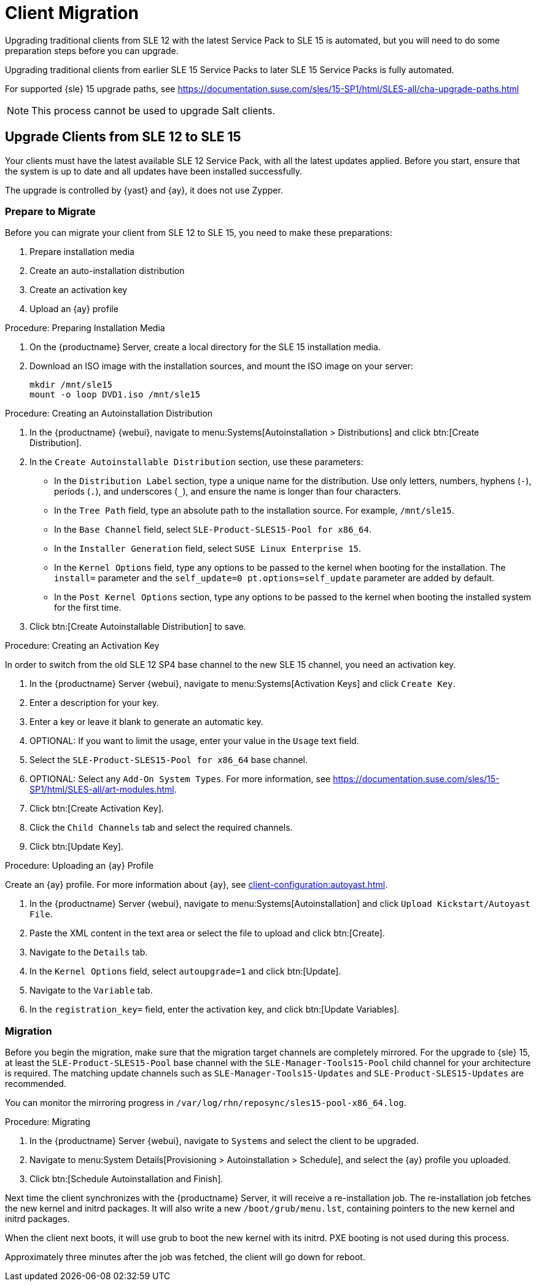 [[client-migration]]
= Client Migration

////
Upgrading traditional clients from earlier SLE{nbsp}12 Service Packs to later SLE{nbsp}12 Service Packs is fully automated.
For example, upgrading from SLE{nbsp}12{nbsp}SP1 to SLE{nbsp}12{nbsp}SP4.
This also applies for other supported products based on SLE{nbsp}12.

////

Upgrading traditional clients from SLE{nbsp}12 with the latest Service Pack to SLE{nbsp}15 is automated, but you will need to do some preparation steps before you can upgrade.

Upgrading traditional clients from earlier SLE{nbsp}15 Service Packs to later SLE{nbsp}15 Service Packs is fully automated.

For supported {sle}{nbsp}15 upgrade paths, see https://documentation.suse.com/sles/15-SP1/html/SLES-all/cha-upgrade-paths.html

[NOTE]
====
This process cannot be used to upgrade Salt clients.
====

// Do we have Salt instructions somewhere? LKB 2019-08-22



== Upgrade Clients from SLE{nbsp}12 to SLE{nbsp}15

Your clients must have the latest available SLE{nbsp}12 Service Pack, with all the latest updates applied.
Before you start, ensure that the system is up to date and all updates have been installed successfully.

The upgrade is controlled by {yast} and {ay}, it does not use Zypper.


=== Prepare to Migrate

Before you can migrate your client from SLE{nbsp}12 to SLE{nbsp}15, you need to make these preparations:

. Prepare installation media
. Create an auto-installation distribution
. Create an activation key
. Upload an {ay} profile


.Procedure: Preparing Installation Media
. On the {productname} Server, create a local directory for the SLE{nbsp}15 installation media.
. Download an ISO image with the installation sources, and mount the ISO image on your server:
+
----
mkdir /mnt/sle15
mount -o loop DVD1.iso /mnt/sle15
----

.Procedure: Creating an Autoinstallation Distribution

. In the {productname} {webui}, navigate to menu:Systems[Autoinstallation > Distributions] and click btn:[Create Distribution].
. In the [guimenu]``Create Autoinstallable Distribution`` section, use these parameters:
* In the [guimenu]``Distribution Label`` section, type a unique name for the distribution.
Use only letters, numbers, hyphens (``-``), periods  (``.``), and underscores (``_``), and ensure the name is longer than four characters.
* In the [guimenu]``Tree Path`` field, type an absolute path to the installation source.
For example, [path]``/mnt/sle15``.
* In the [guimenu]``Base Channel`` field, select [systemitem]``SLE-Product-SLES15-Pool for x86_64``.
* In the [guimenu]``Installer Generation`` field, select [systemitem]``SUSE Linux Enterprise 15``.
* In the [guimenu]``Kernel Options`` field, type any options to be passed to the kernel when booting for the installation.
The [option]``install=`` parameter and the [option]``self_update=0 pt.options=self_update`` parameter are added by default.
* In the [guimenu]``Post Kernel Options`` section, type any options to  be passed to the kernel when booting the installed system for the first time.
. Click btn:[Create Autoinstallable Distribution] to save.


.Procedure: Creating an Activation Key

In order to switch from the old SLE{nbsp}12{nbsp}SP4 base channel to the new SLE{nbsp}15 channel, you need an activation key.

. In the {productname} Server {webui}, navigate to menu:Systems[Activation Keys] and click [guimenu]``Create Key``.
. Enter a description for your key.
. Enter a key or leave it blank to generate an automatic key.
. OPTIONAL: If you want to limit the usage, enter your value in the [guimenu]``Usage`` text field.
. Select the [systemitem]``SLE-Product-SLES15-Pool for x86_64`` base channel.
. OPTIONAL: Select any [guimenu]``Add-On System Types``.
For more information, see https://documentation.suse.com/sles/15-SP1/html/SLES-all/art-modules.html.
. Click btn:[Create Activation Key].
. Click the [guimenu]``Child Channels`` tab and select the required channels.
. Click btn:[Update Key].


.Procedure: Uploading an {ay} Profile

Create an {ay} profile.
For more information about {ay}, see xref:client-configuration:autoyast.adoc[].

. In the {productname} Server {webui}, navigate to menu:Systems[Autoinstallation] and click [guimenu]``Upload Kickstart/Autoyast File``.
. Paste the XML content in the text area or select the file to upload and click btn:[Create].
. Navigate to the [guimenu]``Details`` tab.
. In the [guimenu]``Kernel Options`` field, select [systemitem]``autoupgrade=1`` and click btn:[Update].
. Navigate to the [guimenu]``Variable`` tab.
. In the [guimenu]``registration_key=`` field, enter the activation key, and click btn:[Update Variables].



=== Migration

Before you begin the migration, make sure that the migration target channels are completely mirrored.
For the upgrade to {sle} 15, at least the [systemitem]``SLE-Product-SLES15-Pool`` base channel with the [systemitem]``SLE-Manager-Tools15-Pool`` child channel for your architecture is required.
The matching update channels such as [systemitem]``SLE-Manager-Tools15-Updates`` and [systemitem]``SLE-Product-SLES15-Updates`` are recommended.

// TODO: Check this:
You can monitor the mirroring progress in [path]``/var/log/rhn/reposync/sles15-pool-x86_64.log``.



.Procedure: Migrating
. In the {productname} Server {webui}, navigate to [guimenu]``Systems`` and select the client to be upgraded.
. Navigate to menu:System Details[Provisioning > Autoinstallation > Schedule], and select the {ay} profile you uploaded.
. Click btn:[Schedule Autoinstallation and Finish].

Next time the client synchronizes with the {productname} Server, it will receive a re-installation job.
The re-installation job fetches the new kernel and initrd packages.
It will also write a new [path]``/boot/grub/menu.lst``, containing pointers to the new kernel and initrd packages.

When the client next boots, it will use grub to boot the new kernel with its initrd.
PXE booting is not used during this process.

Approximately three minutes after the job was fetched, the client will go down for reboot.


////

== Upgrade Clients within SLE{nbsp}12


Traditional clients on earlier SLE{nbsp}12 Service Packs can be upgraded to later SLE{nbsp}12 Service Packs in the {productname} {webui}.

For example, upgrading from SLE{nbsp}12{nbsp}SP1 to SLE{nbsp}12{nbsp}SP4.

Before you begin the migration, make sure that the migration target channels are completely mirrored.
For the upgrade to {sle}{nbsp}12 SP4, at least the [systemitem]``SLES12-SP4-Pool`` base channel with the [systemitem]``SLE-Manager-Tools12-Pool`` child channel for your architecture is required.
The matching update channels such as [systemitem]``SLE-Manager-Tools12-Updates`` and [systemitem]``SLES12-SP4-Updates`` are recommended.

TODO: Check this:
You can monitor the mirroring progress in [path]``/var/log/rhn/reposync/sles15-pool-x86_64.log``.


.Procedure: Migration
. In the {productname} Server {webui}, navigate to [guimenu]``Systems`` and select the client to be upgraded.
. If the [guimenu]``System Details`` page has outstanding software updates, install the updates.
. Navigate to the menu:Software[SP Migration] tab, select [systemitem]``SUSE Linux Enterprise Server 12{nbsp}SP4``, and click btn:[Select Channels].
. Select the mandatory child channels, and any optional child channels.
Click btn:[Schedule Migration].
. Choose a time for the migration, and click btn:[Confirm].
You can also perform a dry run of the migration to check that it will be successful.

image::sles_migration_schedule.png[scaledwidth=80%]

You can check the progress of the migration by navigating to menu:System Details[System Status].

If the system status reports that the migration has failed, but also shows that software updates are available, install the update and check the status again.

After the migration is complete, schedule a reboot of the client from the {productname} Server.

////